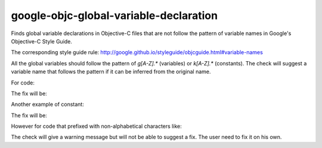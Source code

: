 .. title:: clang-tidy - google-objc-global-variable-declaration

google-objc-global-variable-declaration
=======================================

Finds global variable declarations in Objective-C files that are not follow the pattern
of variable names in Google's Objective-C Style Guide.

The corresponding style guide rule:
http://google.github.io/styleguide/objcguide.html#variable-names

All the global variables should follow the pattern of `g[A-Z].*` (variables) or
`k[A-Z].*` (constants). The check will suggest a variable name that follows the pattern
if it can be inferred from the original name.

For code:

.. code-block:: objc
  static NSString* myString = @"hello";

The fix will be:

.. code-block:: objc
  static NSString* gMyString = @"hello";

Another example of constant:

.. code-block:: objc
  static NSString* const myConstString = @"hello";

The fix will be:

.. code-block:: objc
  static NSString* const kMyConstString = @"hello";

However for code that prefixed with non-alphabetical characters like:

.. code-block:: objc
  static NSString* __anotherString = @"world";

The check will give a warning message but will not be able to suggest a fix. The user
need to fix it on his own.
